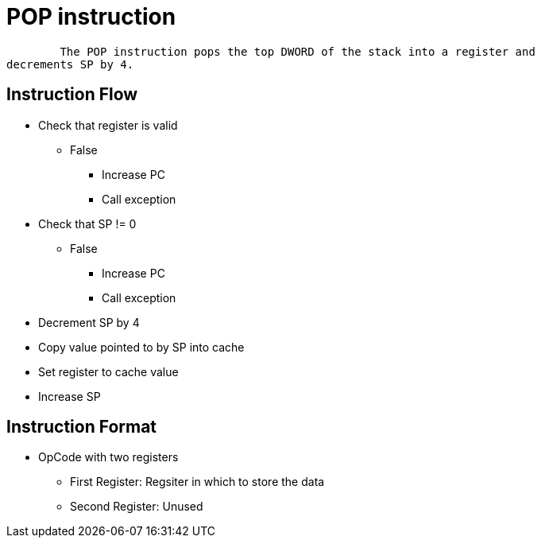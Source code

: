 POP instruction
===============

	The POP instruction pops the top DWORD of the stack into a register and
decrements SP by 4.

Instruction Flow
----------------
    * Check that register is valid
    ** False
    *** Increase PC
    *** Call exception
    * Check that SP != 0
    ** False
    *** Increase PC
    *** Call exception
    * Decrement SP by 4
    * Copy value pointed to by SP into cache
    * Set register to cache value
    * Increase SP


Instruction Format
------------------
	* OpCode with two registers
	** First Register:     Regsiter in which to store the data
	** Second Register:    Unused
